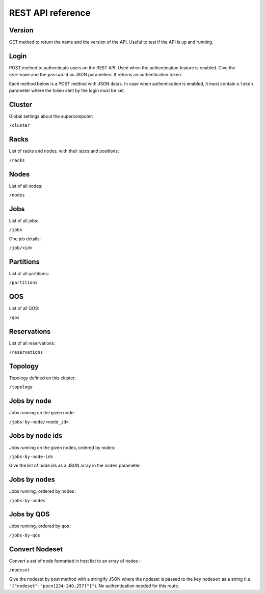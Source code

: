 REST API reference
==================

Version
-------

GET method to return the name and the version of the API.
Useful to test if the API is up and running.

Login
-----

POST method to authenticate users on the REST API.
Used when the authentication feature is enabled.
Give the ``username`` and the ``password`` as JSON parameters.
It returns an authentication token.


Each method below is a POST method with JSON datas.
In case when authentication is enabled, it must contain a ``token`` parameter
where the token sent by the login must be set.

Cluster
-------

Global settings about the supercomputer:

``/cluster``

Racks
-----

List of racks and nodes, with their sizes and positions:

``/racks``

Nodes
-----

List of all nodes:

``/nodes``

Jobs
----

List of all jobs:

``/jobs``

One job details:

``/job/<id>``

Partitions
----------

List of all partitions:

``/partitions``

QOS
---

List of all QOS:

``/qos``

Reservations
------------

List of all reservations:

``/reservations``

Topology
--------

Topology defined on this cluster:

``/topology``

Jobs by node
------------

Jobs running on the given node:

``/jobs-by-node/<node_id>``

Jobs by node ids
----------------

Jobs running on the given nodes, ordered by nodes:

``/jobs-by-node-ids``

Give the list of node ids as a JSON array in the ``nodes`` parameter.

Jobs by nodes
-------------

Jobs running, ordered by nodes :

``/jobs-by-nodes``

Jobs by QOS
-----------

Jobs running, ordered by qos :

``/jobs-by-qos``

Convert Nodeset
---------------

Convert a set of node formatted in host list to an array of nodes :

``/nodeset``

Give the nodeset by post method with a stringify JSON where the nodeset is
passed to the key ``nodeset`` as a string
(i.e. ``"{"nodeset":"pocn[234-240,257]"}"``).
No authentication needed for this route.
